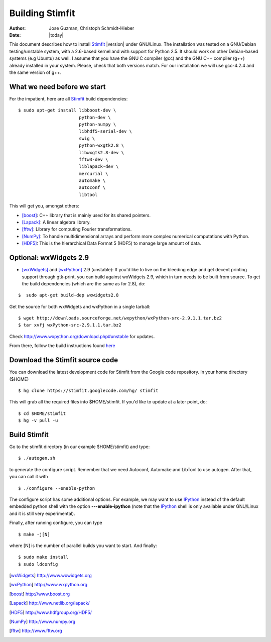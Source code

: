 ****************
Building Stimfit
****************

:Author: Jose Guzman, Christoph Schmidt-Hieber
:Date:    |today|

This document describes how to install `Stimfit <http://www.stimfit.org>`_ |version| under GNU/Linux. The installation was tested on a GNU/Debian testing/unstable system, with a 2.6-based kernel and with support for Python 2.5. It should work on other Debian-based systems (e.g Ubuntu) as well. I assume that you have the GNU C compiler (gcc) and the GNU C++ compiler (g++) already installed in your system. Please, check that both versions match. For our installation we will use gcc-4.2.4 and the same version of g++.

============================
What we need before we start
============================

For the impatient, here are all `Stimfit <http://www.stimfit.org>`_ build dependencies:

::

    $ sudo apt-get install libboost-dev \
                           python-dev \
                           python-numpy \
                           libhdf5-serial-dev \
                           swig \
                           python-wxgtk2.8 \
                           libwxgtk2.8-dev \
                           fftw3-dev \
                           liblapack-dev \
                           mercurial \
                           automake \
			   autoconf \
 			   libtool

This will get you, amongst others:

* [boost]_: C++ library that is mainly used for its shared pointers.
* [Lapack]_: A linear algebra library.
* [fftw]_:  Library for computing Fourier transformations.
* [NumPy]_: To handle multidimensional arrays and perform more complex numerical computations with Python.
* [HDF5]_: This is the hierarchical Data Format 5 (HDF5) to manage large amount of data.

=======================
Optional: wxWidgets 2.9
=======================

* [wxWidgets]_ and [wxPython]_ 2.9 (unstable): If you'd like to live on the bleeding edge and get decent printing support through gtk-print, you can build against wxWidgets 2.9, which in turn needs to be built from source. To get the build dependencies (which are the same as for 2.8), do:

::

    $  sudo apt-get build-dep wxwidgets2.8

Get the source for both wxWidgets and wxPython in a single tarball:

::

    $ wget http://downloads.sourceforge.net/wxpython/wxPython-src-2.9.1.1.tar.bz2
    $ tar xvfj wxPython-src-2.9.1.1.tar.bz2

Check http://www.wxpython.org/download.php#unstable for updates.

From there, follow the build instructions found `here <http://www.wxpython.org/builddoc.php>`_

================================
Download the Stimfit source code
================================

You can download the latest development code for Stimfit from the Google code repository. In your home directory ($HOME)

::

    $ hg clone https://stimfit.googlecode.com/hg/ stimfit 

This will grab all the required files into $HOME/stimfit. If you'd like to update at a later point, do:

::

    $ cd $HOME/stimfit
    $ hg -v pull -u

=============
Build Stimfit
=============

Go to the stimfit directory (in our example $HOME/stimfit) and type:

::

    $ ./autogen.sh

to generate the configure script. Remember that we need Autoconf, Automake and LibTool to use autogen. After that, you can call it with

::

    $ ./configure --enable-python

The configure script has some additional options. For example, we may want to use `IPython <http://www.scipy.org>`_  instead of the default embedded python shell with the option **---enable-ipython**  (note that the `IPython <http://www.scipy.org>`_ shell is only available under GNU/Linux and it is still very experimental). 

Finally, after running configure, you can type

::

    $ make -j[N]

where [N] is the number of parallel builds you want to start. And finally:

::

    $ sudo make install
    $ sudo ldconfig

.. [wxWidgets] http://www.wxwidgets.org
.. [wxPython] http://www.wxpython.org
.. [boost] http://www.boost.org
.. [Lapack] http://www.netlib.org/lapack/
.. [HDF5] http://www.hdfgroup.org/HDF5/
.. [NumPy] http://www.numpy.org
.. [fftw] http://www.fftw.org
